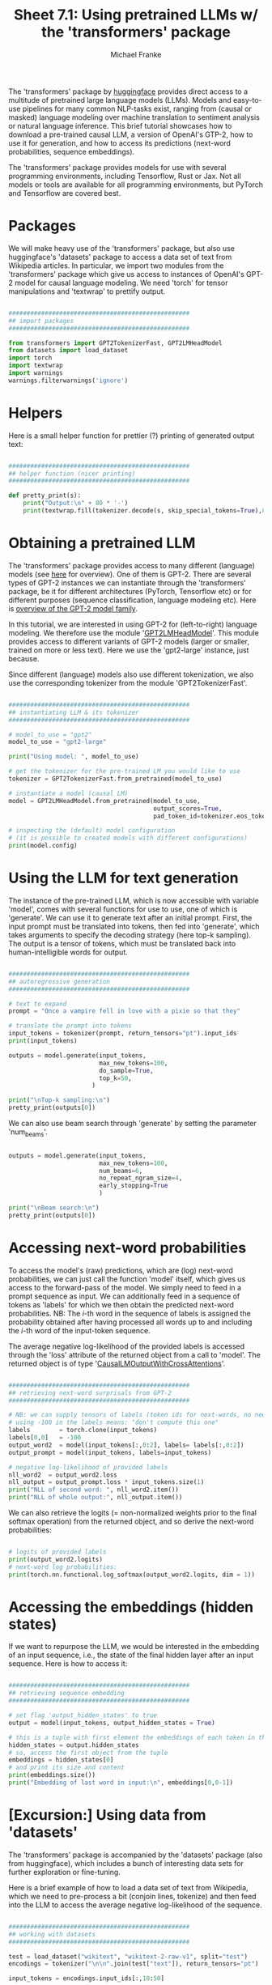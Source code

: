 #+title:     Sheet 7.1: Using pretrained LLMs w/ the 'transformers' package
#+author:    Michael Franke

The 'transformers' package by [[https://huggingface.co/][huggingface]] provides direct access to a multitude of pretrained large language models (LLMs).
Models and easy-to-use pipelines for many common NLP-tasks exist, ranging from (causal or masked) language modeling over machine translation to sentiment analysis or natural language inference.
This brief tutorial showcases how to download a pre-trained causal LLM, a version of OpenAI's GTP-2, how to use it for generation, and how to access its predictions (next-word probabilities, sequence embeddings).

The 'transformers' package provides models for use with several programming environments, including Tensorflow, Rust or Jax.
Not all models or tools are available for all programming environments, but PyTorch and Tensorflow are covered best.

* Packages

We will make heavy use of the 'transformers' package, but also use huggingface's 'datasets' package to access a data set of text from Wikipedia articles.
In particular, we import two modules from the 'transformers' package which give us access to instances of OpenAI's GPT-2 model for causal language modeling.
We need 'torch' for tensor manipulations and 'textwrap' to prettify output.

#+begin_src jupyter-python

##################################################
## import packages
##################################################

from transformers import GPT2TokenizerFast, GPT2LMHeadModel
from datasets import load_dataset
import torch
import textwrap
import warnings
warnings.filterwarnings('ignore')

#+end_src

#+RESULTS:

* Helpers

Here is a small helper function for prettier (?) printing of generated output text:

#+begin_src jupyter-python

##################################################
## helper function (nicer printing)
##################################################

def pretty_print(s):
    print("Output:\n" + 80 * '-')
    print(textwrap.fill(tokenizer.decode(s, skip_special_tokens=True),80))

#+end_src

#+RESULTS:

* Obtaining a pretrained LLM

The 'transformers' package provides access to many different (language) models (see [[https://huggingface.co/models][here]] for overview).
One of them is GPT-2.
There are several types of GPT-2 instances we can instantiate through the 'transformers' package, be it for different architectures (PyTorch, Tensorflow etc) or for different purposes (sequence classification, language modeling etc).
Here is [[https://huggingface.co/docs/transformers/v4.25.1/en/model_doc/gpt2][overview of the GPT-2 model family]].

In this tutorial, we are interested in using GPT-2 for (left-to-right) language modeling.
We therefore use the module '[[https://huggingface.co/docs/transformers/v4.25.1/en/model_doc/gpt2#transformers.GPT2LMHeadModel][GPT2LMHeadModel]]'.
This module provides access to different variants of GPT-2 models (larger or smaller, trained on more or less text).
Here we use the 'gpt2-large' instance, just because.

Since different (language) models also use different tokenization, we also use the corresponding tokenizer from the module 'GPT2TokenizerFast'.

#+begin_src jupyter-python

##################################################
## instantiating LLM & its tokenizer
##################################################

# model_to_use = "gpt2"
model_to_use = "gpt2-large"

print("Using model: ", model_to_use)

# get the tokenizer for the pre-trained LM you would like to use
tokenizer = GPT2TokenizerFast.from_pretrained(model_to_use)

# instantiate a model (causal LM)
model = GPT2LMHeadModel.from_pretrained(model_to_use,
                                        output_scores=True,
                                        pad_token_id=tokenizer.eos_token_id)

# inspecting the (default) model configuration
# (it is possible to created models with different configurations)
print(model.config)

#+end_src

#+RESULTS:
#+begin_example
Using model:  gpt2-large
GPT2Config {
  "_name_or_path": "gpt2-large",
  "activation_function": "gelu_new",
  "architectures": [
    "GPT2LMHeadModel"
  ],
  "attn_pdrop": 0.1,
  "bos_token_id": 50256,
  "embd_pdrop": 0.1,
  "eos_token_id": 50256,
  "initializer_range": 0.02,
  "layer_norm_epsilon": 1e-05,
  "model_type": "gpt2",
  "n_ctx": 1024,
  "n_embd": 1280,
  "n_head": 20,
  "n_inner": null,
  "n_layer": 36,
  "n_positions": 1024,
  "output_scores": true,
  "pad_token_id": 50256,
  "reorder_and_upcast_attn": false,
  "resid_pdrop": 0.1,
  "scale_attn_by_inverse_layer_idx": false,
  "scale_attn_weights": true,
  "summary_activation": null,
  "summary_first_dropout": 0.1,
  "summary_proj_to_labels": true,
  "summary_type": "cls_index",
  "summary_use_proj": true,
  "task_specific_params": {
    "text-generation": {
      "do_sample": true,
      "max_length": 50
    }
  },
  "transformers_version": "4.25.1",
  "use_cache": true,
  "vocab_size": 50257
}
#+end_example

* Using the LLM for text generation

The instance of the pre-trained LLM, which is now accessible with variable 'model', comes with several functions for use to use, one of which is 'generate'.
We can use it to generate text after an initial prompt.
First, the input prompt must be translated into tokens, then fed into 'generate', which takes arguments to specify the decoding strategy (here top-k sampling).
The output is a tensor of tokens, which must be translated back into human-intelligible words for output.

#+begin_src jupyter-python

##################################################
## autoregressive generation
##################################################

# text to expand
prompt = "Once a vampire fell in love with a pixie so that they"

# translate the prompt into tokens
input_tokens = tokenizer(prompt, return_tensors="pt").input_ids
print(input_tokens)

outputs = model.generate(input_tokens,
                         max_new_tokens=100,
                         do_sample=True,
                         top_k=50,
                       )

print("\nTop-k sampling:\n")
pretty_print(outputs[0])

#+end_src

#+RESULTS:
#+begin_example
tensor([[ 7454,   257, 23952,  3214,   287,  1842,   351,   257,   279, 39291,
           523,   326,   484]])

Top-k sampling:

Output:
--------------------------------------------------------------------------------
Once a vampire fell in love with a pixie so that they could continue to breed,
their children were affected by the blood.  The blood turned the pixies into
human beings in the process and they became responsible for killing other
vampires, humans and creatures created by Satan himself.  They were killed in
the battle in 1082, as they attempted to feed on a witch named Anna.  Other
Names  German: Aigars von Fraunhilde (literally, "Aguaries of Fraunhilde") — The
witch
#+end_example

We can also use beam search through 'generate' by setting the parameter 'num_beams'.

#+begin_src jupyter-python

outputs = model.generate(input_tokens,
                         max_new_tokens=100,
                         num_beams=6,
                         no_repeat_ngram_size=4,
                         early_stopping=True
                         )

print("\nBeam search:\n")
pretty_print(outputs[0])

#+end_src

#+RESULTS:
#+begin_example

Beam search:

Output:
--------------------------------------------------------------------------------
Once a vampire fell in love with a pixie so that they could feed on her blood,
the pixie would become a vampire herself, and the vampire would become a pixie
herself, and so on and so forth. The pixie would then become a vampire again,
and then a pixie again, and so forth and so on, until the pixie became a vampire
and the vampire became a pixie, and then the pixie was a vampire again and the
vampire was a pixie and so on.  The pixie would eventually become a
#+end_example

* Accessing next-word probabilities

To access the model's (raw) predictions, which are (log) next-word probabilities, we can just call the function 'model' itself, which gives us access to the forward-pass of the model.
We simply need to feed in a prompt sequence as input.
We can additionally feed in a sequence of tokens as 'labels' for which we then obtain the predicted next-word probabilities.
NB: The $i$-th word in the sequence of labels is assigned the probability obtained after having processed all words up to and including the $i$-th word of the input-token sequence.

The average negative log-likelihood of the provided labels is accessed through the 'loss' attribute of the returned object from a call to 'model'.
The returned object is of type '[[https://huggingface.co/docs/transformers/main/en/main_classes/output#transformers.modeling_outputs.CausalLMOutputWithCrossAttentions][CausalLMOutputWithCrossAttentions]]'.

#+begin_src jupyter-python

##################################################
## retrieving next-word surprisals from GPT-2
##################################################

# NB: we can supply tensors of labels (token ids for next-words, no need to right-shift)
# using -100 in the labels means: "don't compute this one"
labels        = torch.clone(input_tokens)
labels[0,0]   = -100
output_word2  = model(input_tokens[:,0:2], labels= labels[:,0:2])
output_prompt = model(input_tokens, labels=input_tokens)

# negative log-likelihood of provided labels
nll_word2  = output_word2.loss
nll_output = output_prompt.loss * input_tokens.size(1)
print("NLL of second word: ", nll_word2.item())
print("NLL of whole output:", nll_output.item())

#+end_src

#+RESULTS:
: NLL of second word:  3.040785789489746
: NLL of whole output: 51.008323669433594

We can also retrieve the logits (= non-normalized weights prior to the final softmax operation) from the returned object, and so derive the next-word probabilities:

#+begin_src jupyter-python

# logits of provided labels
print(output_word2.logits)
# next-word log probabilities:
print(torch.nn.functional.log_softmax(output_word2.logits, dim = 1))

#+end_src

#+RESULTS:
: tensor([[[ 2.3684,  0.9006, -4.1059,  ..., -6.9914, -4.4546,  0.0598],
:          [-0.9339,  0.0542, -3.9052,  ..., -6.6439, -4.8402, -1.2681]]],
:        grad_fn=<UnsafeViewBackward0>)
: tensor([[[-0.0361, -0.3569, -0.7985,  ..., -0.8819, -0.5188, -0.2351],
:          [-3.3384, -1.2034, -0.5978,  ..., -0.5344, -0.9044, -1.5630]]],
:        grad_fn=<LogSoftmaxBackward0>)

* Accessing the embeddings (hidden states)

If we want to repurpose the LLM, we would be interested in the embedding of an input sequence, i.e., the state of the final hidden layer after an input sequence.
Here is how to access it:

#+begin_src jupyter-python

##################################################
## retrieving sequence embedding
##################################################

# set flag 'output_hidden_states' to true
output = model(input_tokens, output_hidden_states = True)

# this is a tuple with first element the embeddings of each token in the input
hidden_states = output.hidden_states
# so, access the first object from the tuple
embeddings = hidden_states[0]
# and print its size and content
print(embeddings.size())
print("Embedding of last word in input:\n", embeddings[0,0-1])

#+end_src

#+RESULTS:
: torch.Size([1, 13, 1280])
: Embedding of last word in input:
:  tensor([ 0.0360,  0.0201, -0.0314,  ...,  0.0598,  0.0014, -0.0129],
:        grad_fn=<SelectBackward0>)

* [Excursion:] Using data from 'datasets'

The 'transformers' package is accompanied by the 'datasets' package (also from huggingface), which includes a bunch of interesting data sets for further exploration or fine-tuning.

Here is a brief example of how to load a data set of text from Wikipedia, which we need to pre-process a bit (conjoin lines, tokenize) and then feed into the LLM to access the average negative log-likelihood of the sequence.

#+begin_src jupyter-python

##################################################
## working with datasets
##################################################

test = load_dataset("wikitext", "wikitext-2-raw-v1", split="test")
encodings = tokenizer("\n\n".join(test["text"]), return_tensors="pt")

input_tokens = encodings.input_ids[:,10:50]

pretty_print(input_tokens[0])

output = model(input_tokens, labels = input_tokens)
print("Average NLL for wikipedia chunk", output.loss.item())

#+end_src

#+RESULTS:
: Output:
: --------------------------------------------------------------------------------
:   Robert Boulter is an English film, television and theatre actor. He had a
: guest @-@ starring role on the television series The Bill in 2000. This was
: followed by a starring role
: Average NLL for wikipedia chunk 3.621708393096924

